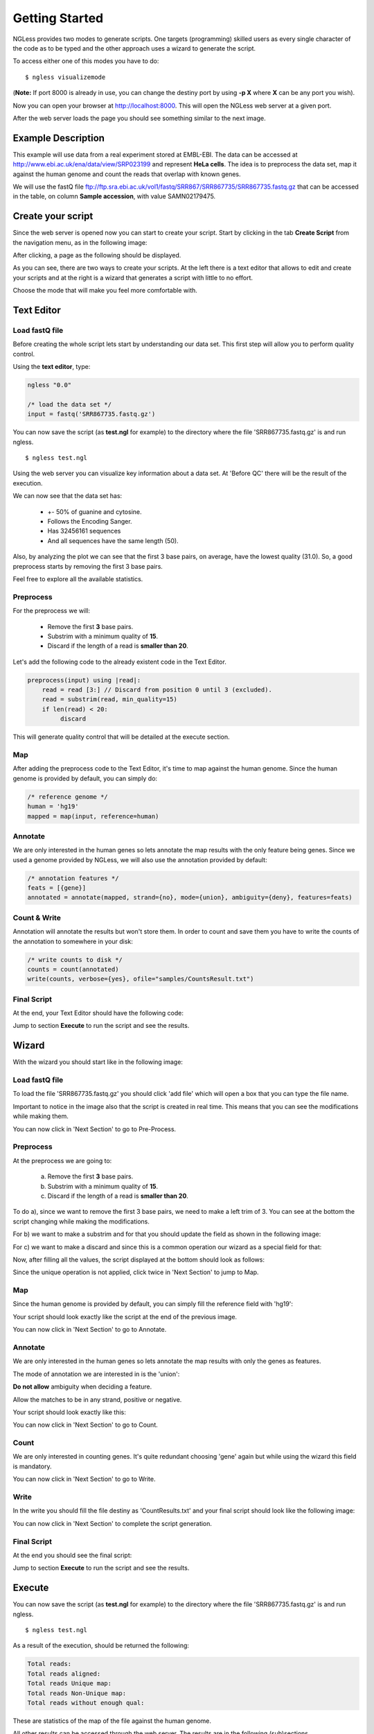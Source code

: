 .. _GettingStarted:

===============
Getting Started
===============

NGLess provides two modes to generate scripts. One targets (programming) skilled users as every single character of the code as to be typed and the other approach uses a wizard to generate the script. 

To access either one of this modes you have to do:
::

	$ ngless visualizemode

(**Note:** If port 8000 is already in use, you can change the destiny port by using **-p X** where **X** can be any port you wish).

Now you can open your browser at http://localhost:8000. This will open the NGLess web server at a given port.

After the web server loads the page you should see something similar to the next image.

.. image:: ../images/nglessKeeperEmpty.png

Example Description
-------------------

This example will use data from a real experiment stored at EMBL-EBI. The data can be accessed at http://www.ebi.ac.uk/ena/data/view/SRP023199 and represent **HeLa cells**. The idea is to preprocess the data set, map it against the human genome and count the reads that overlap with known genes.

We will use the fastQ file ftp://ftp.sra.ebi.ac.uk/vol1/fastq/SRR867/SRR867735/SRR867735.fastq.gz that can be accessed in the table, on column **Sample accession**, with value SAMN02179475.


Create your script
------------------

Since the web server is opened now you can start to create your script. Start by clicking in the tab **Create Script** from the navigation menu, as in the following image:

.. image:: ../images/nglessKeeperEmptyClickCreateScripts.png

After clicking, a page as the following should be displayed.

.. image:: ../images/createScript.png

As you can see, there are two ways to create your scripts. At the left there is a text editor that allows to edit and create your scripts and at the right is a wizard that generates a script with little to no effort.

.. image:: ../images/createScriptDivision.png

Choose the mode that will make you feel more comfortable with.

Text Editor
-------------


Load fastQ file
~~~~~~~~~~~~~~~

Before creating the whole script lets start by understanding our data set. This first step will allow you to perform quality control. 

Using the **text editor**, type:

.. code-block::

	ngless "0.0"

	/* load the data set */
	input = fastq('SRR867735.fastq.gz')

You can now save the script (as **test.ngl** for example) to the directory where the file 'SRR867735.fastq.gz' is and run ngless.
::

	$ ngless test.ngl

Using the web server you can visualize key information about a data set. At 'Before QC' there will be the result of the execution.

.. image:: ../images/resultBeforeQC.png

We can now see that the data set has:
	
	- +- 50% of guanine and cytosine.

	- Follows the Encoding Sanger.

	- Has 32456161 sequences

	- And all sequences have the same length (50).

Also, by analyzing the plot we can see that the first 3 base pairs, on average, have the lowest quality (31.0). So, a good preprocess starts by removing the first 3 base pairs. 

Feel free to explore all the available statistics.

Preprocess
~~~~~~~~~~~~~~

For the preprocess we will:

	- Remove the first **3** base pairs.

	- Substrim with a minimum quality of **15**.

	- Discard if the length of a read is **smaller than 20**. 

Let's add the following code to the already existent code in the Text Editor.

.. code-block::
	
	preprocess(input) using |read|:
            read = read [3:] // Discard from position 0 until 3 (excluded).
    	    read = substrim(read, min_quality=15)
    	    if len(read) < 20:
	         discard


This will generate quality control that will be detailed at the execute section.

Map
~~~~~~~~~~~~~~

After adding the preprocess code to the Text Editor, it's time to map against the human genome. Since the human genome is provided by default, you can simply do:

.. code-block:: 

	/* reference genome */
	human = 'hg19'
	mapped = map(input, reference=human)


Annotate
~~~~~~~~~~~~~~

We are only interested in the human genes so lets annotate the map results with the only feature being genes. Since we used a genome provided by NGLess, we will also use the annotation provided by default:

.. code-block:: 
	
	/* annotation features */
	feats = [{gene}]
	annotated = annotate(mapped, strand={no}, mode={union}, ambiguity={deny}, features=feats)


Count & Write
~~~~~~~~~~~~~~

Annotation will annotate the results but won't store them. In order to count and save them you have to write the counts of the annotation to somewhere in your disk:

.. code-block::

	/* write counts to disk */
	counts = count(annotated)
	write(counts, verbose={yes}, ofile="samples/CountsResult.txt")

Final Script
~~~~~~~~~~~~~~

At the end, your Text Editor should have the following code:

.. image:: ../images/teScript1.png

Jump to section **Execute** to run the script and see the results.

Wizard
--------

With the wizard you should start like in the following image:

.. image:: ../images/wizard1.png

Load fastQ file
~~~~~~~~~~~~~~~

To load the file 'SRR867735.fastq.gz' you should click 'add file' which will open a box that you can type the file name.

.. image:: ../images/wizard2.png

Important to notice in the image also that the script is created in real time. This means that you can see the modifications while making them.

You can now click in 'Next Section' to go to Pre-Process.

Preprocess
~~~~~~~~~~~~~~

At the preprocess we are going to:

	a) Remove the first **3** base pairs.

	b) Substrim with a minimum quality of **15**.

	c) Discard if the length of a read is **smaller than 20**. 

To do a), since we want to remove the first 3 base pairs, we need to make a left trim of 3. You can see at the bottom the script changing while making the modifications. 

.. image:: ../images/wizard3.png

For b) we want to make a substrim and for that you should update the field as shown in the following image:

.. image:: ../images/wizard4.png

For c) we want to make a discard and since this is a common operation our wizard as a special field for that:

.. image:: ../images/wizard5.png

Now, after filling all the values, the script displayed at the bottom should look as follows:

.. image:: ../images/wizard6.png

Since the unique operation is not applied, click twice in 'Next Section' to jump to Map.


Map
~~~~~~~~~~~~~~

Since the human genome is provided by default, you can simply fill the reference field with 'hg19':

.. image:: ../images/wizard7.png

Your script should look exactly like the script at the end of the previous image.

You can now click in 'Next Section' to go to Annotate.


Annotate
~~~~~~~~~~~~~~

We are only interested in the human genes so lets annotate the map results with only the genes as features.

.. image:: ../images/wizard8.png

The mode of annotation we are interested in is the 'union':

.. image:: ../images/wizard9.png

**Do not allow** ambiguity when deciding a feature.

.. image:: ../images/wizard10.png

Allow the matches to be in any strand, positive or negative.

.. image:: ../images/wizard11.png


Your script should look exactly like this:

.. image:: ../images/wizard12.png

You can now click in 'Next Section' to go to Count.

Count
~~~~~~~~~~~~~~~

We are only interested in counting genes. It's quite redundant choosing 'gene' again but while using the wizard this field is mandatory.

.. image:: ../images/wizard13.png

You can now click in 'Next Section' to go to Write.


Write
~~~~~~

In the write you should fill the file destiny as 'CountResults.txt' and your final script should look like the following image:

.. image:: ../images/wizard14.png

You can now click in 'Next Section' to complete the script generation.


Final Script
~~~~~~~~~~~~

At the end you should see the final script:

.. image:: ../images/wizard15.png

Jump to section **Execute** to run the script and see the results.

Execute
--------

You can now save the script (as **test.ngl** for example) to the directory where the file 'SRR867735.fastq.gz' is and run ngless.
::

	$ ngless test.ngl

As a result of the execution, should be returned the following:

.. code-block:: bash

	Total reads:
	Total reads aligned:
	Total reads Unique map:
	Total reads Non-Unique map: 
	Total reads without enough qual:

These are statistics of the map of the file against the human genome.

All other results can be accessed through the web server. The results are in the following (sub)sections.

After quality control
~~~~~~~~~~~~~~~~~~~~~

As the function preprocess was used, quality control is generated.

It can be visualized at the tab 'After QC' as shown next:

.. image :: ../images/resultAfterQC.png

As can be seen the quality has increased and the minimum quality is now 34. Also, the minimum and maximum ([min,max]) sequence decreased from [50,50] to [20,47] which implies a decrease in both the sequence length minimum and maximum, 30 and 3 respectively. 

Counts
~~~~~~~~~~~~~~~~~~~~

In order to access the top gene counts, you can use the 'Visualize' tab in the navigation menu. 

.. image:: ../images/resultVisualize.png

---------------------------------
---- Talk about the results -----
---------------------------------

You can click on the **counts column** that will allow you to sort the counts in descending order. By default are shown 20 genes at a time, but you can define the amount to either 10, 25, 50 or 100.

Also if you want to edit the file directly you can by opening the file **'CountResults.txt'** with your preferred text editor.
